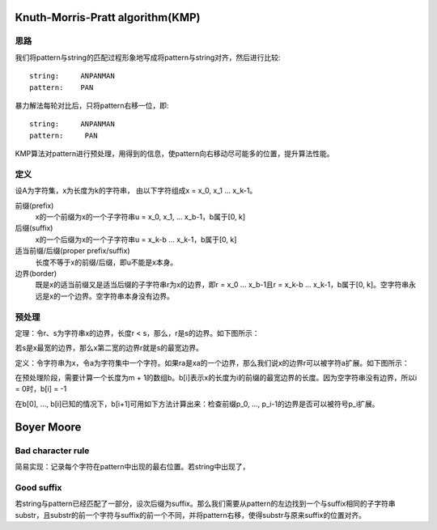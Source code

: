 Knuth-Morris-Pratt algorithm(KMP)
==========================================
思路
----------------------------------
我们将pattern与string的匹配过程形象地写成将pattern与string对齐，然后进行比较::

    string:     ANPANMAN
    pattern:    PAN

暴力解法每轮对比后，只将pattern右移一位，即::

    string:     ANPANMAN
    pattern:     PAN

KMP算法对pattern进行预处理，用得到的信息，使pattern向右移动尽可能多的位置，提升算法性能。

定义
----------------------------------
设A为字符集，x为长度为k的字符串， 由以下字符组成x = x_0, x_1 ... x_k-1。

前缀(prefix)
    x的一个前缀为x的一个子字符串u = x_0, x_1, ... x_b-1，b属于[0, k]

后缀(suffix)
    x的一个后缀为x的一个子字符串u = x_k-b ... x_k-1，b属于[0, k]

适当前缀/后缀(proper prefix/suffix)
    长度不等于x的前缀/后缀，即u不能是x本身。

边界(border)
    既是x的适当前缀又是适当后缀的子字符串r为x的边界，即r = x_0 ... x_b-1且r = x_k-b ... x_k-1，b属于[0, k]。空字符串永远是x的一个边界。空字符串本身没有边界。

预处理
----------------------------------
定理：令r、s为字符串x的边界，长度r < s，那么，r是s的边界。如下图所示：

.. image:: images/border.gif

若s是x最宽的边界，那么x第二宽的边界r就是s的最宽边界。

定义：令字符串为x，令a为字符集中一个字符。如果ra是xa的一个边界，那么我们说x的边界r可以被字符a扩展。如下图所示：

.. image:: images/extend.gif

在预处理阶段，需要计算一个长度为m + 1的数组b。b[i]表示x的长度为i的前缀的最宽边界的长度。因为空字符串没有边界，所以i = 0时，b[i] = -1

.. image:: images/rand4.gif

在b[0], ..., b[i]已知的情况下，b[i+1]可用如下方法计算出来：检查前缀p_0, ..., p_i-1的边界是否可以被符号p_i扩展。

Boyer Moore
===============================
Bad character rule
-------------------------
简易实现：记录每个字符在pattern中出现的最右位置。若string中出现了，

Good suffix
-------------------------
若string与pattern已经匹配了一部分，设次后缀为suffix。那么我们需要从pattern的左边找到一个与suffix相同的子字符串substr，且substr的前一个字符与suffix的前一个不同，并将pattern右移，使得substr与原来suffix的位置对齐。
